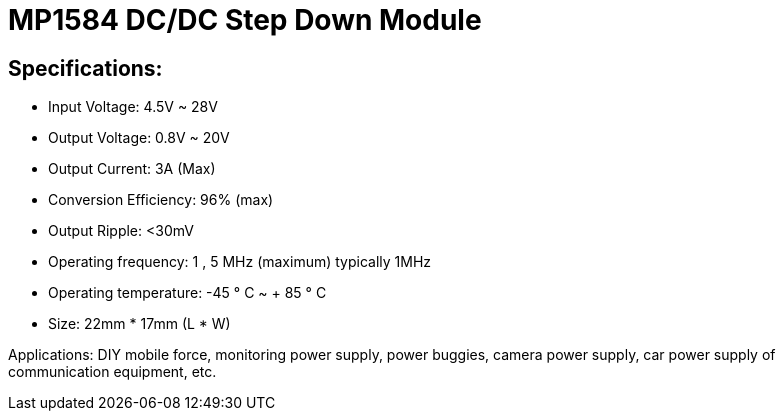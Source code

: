 = MP1584 DC/DC Step Down Module

== Specifications:
* Input Voltage: 4.5V ~ 28V
* Output Voltage: 0.8V ~ 20V
* Output Current: 3A (Max)
* Conversion Efficiency: 96% (max)
* Output Ripple: <30mV
* Operating frequency: 1 , 5 MHz (maximum) typically 1MHz
* Operating temperature: -45 ° C ~ + 85 ° C
* Size: 22mm * 17mm (L * W)

Applications: DIY mobile force, monitoring power supply, power buggies, camera power supply, car power supply of communication equipment, etc.
